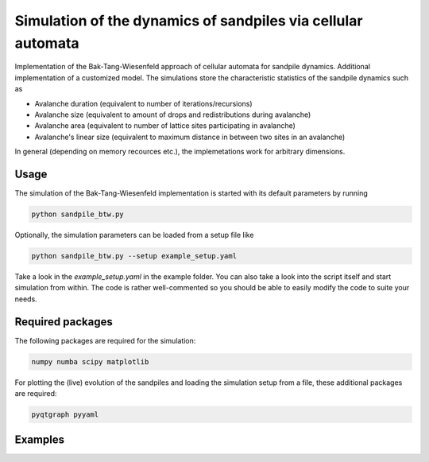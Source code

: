 Simulation of the dynamics of sandpiles via cellular automata
=============================================================

Implementation of the Bak-Tang-Wiesenfeld approach of cellular automata for sandpile dynamics.
Additional implementation of a customized model. The simulations store the characteristic statistics of the sandpile dynamics such as

- Avalanche duration (equivalent to number of iterations/recursions)
- Avalanche size (equivalent to amount of drops and redistributions during avalanche)
- Avalanche area (equivalent to number of lattice sites participating in avalanche)
- Avalanche's linear size (equivalent to maximum distance in between two sites in an avalanche)

In general (depending on memory recources etc.), the implemetations work for arbitrary dimensions. 

Usage
*****

The simulation of the Bak-Tang-Wiesenfeld implementation is started with its default parameters by running

.. code-block:: bash
   
   python sandpile_btw.py

Optionally, the simulation parameters can be loaded from a setup file like

.. code-block:: bash

   python sandpile_btw.py --setup example_setup.yaml

Take a look in the `example_setup.yaml` in the example folder. You can also take a look into the script itself and start simulation from within.
The code is rather well-commented so you should be able to easily modify the code to suite your needs.

Required packages
*****************

The following packages are required for the simulation:

.. code-block:: bash

   numpy numba scipy matplotlib

For plotting the (live) evolution of the sandpiles and loading the simulation setup from a file, these additional packages are required:

.. code-block:: bash

   pyqtgraph pyyaml

Examples
********

.. image:: _static/f1.png

.. image:: _static/f2.png
   :width: 49 %
.. image:: _static/f3.png
   :width: 49 %
